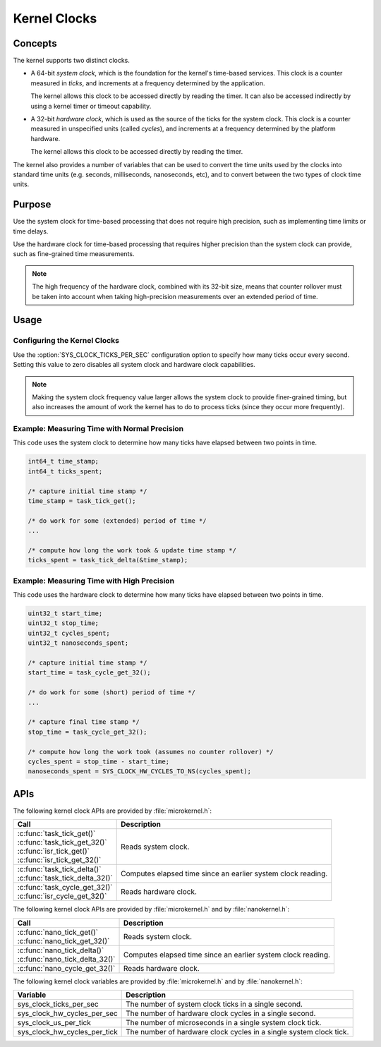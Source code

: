 .. _kernel_clocks:

Kernel Clocks
#############

Concepts
********

The kernel supports two distinct clocks.

* A 64-bit *system clock*, which is the foundation for the kernel's
  time-based services. This clock is a counter measured in *ticks*,
  and increments at a frequency determined by the application.

  The kernel allows this clock to be accessed directly by reading
  the timer. It can also be accessed indirectly by using a kernel
  timer or timeout capability.

* A 32-bit *hardware clock*, which is used as the source of the ticks
  for the system clock. This clock is a counter measured in unspecified
  units (called *cycles*), and increments at a frequency
  determined by the platform hardware.

  The kernel allows this clock to be accessed directly by reading
  the timer.

The kernel also provides a number of variables that can be used
to convert the time units used by the clocks into standard time units
(e.g. seconds, milliseconds, nanoseconds, etc), and to convert between
the two types of clock time units.


Purpose
*******

Use the system clock for time-based processing that does not require
high precision, such as implementing time limits or time delays.

Use the hardware clock for time-based processing that requires higher
precision than the system clock can provide, such as fine-grained
time measurements.

.. note::
   The high frequency of the hardware clock, combined with its 32-bit size,
   means that counter rollover must be taken into account when taking
   high-precision measurements over an extended period of time.


Usage
*****

Configuring the Kernel Clocks
=============================

Use the :option:`SYS_CLOCK_TICKS_PER_SEC` configuration option
to specify how many ticks occur every second. Setting this value
to zero disables all system clock and hardware clock capabilities.

.. note::
   Making the system clock frequency value larger allows the system clock
   to provide finer-grained timing, but also increases the amount of work
   the kernel has to do to process ticks (since they occur more frequently).


Example: Measuring Time with Normal Precision
=============================================
This code uses the system clock to determine how many ticks have elapsed
between two points in time.

.. code-block:: c

   int64_t time_stamp;
   int64_t ticks_spent;

   /* capture initial time stamp */
   time_stamp = task_tick_get();

   /* do work for some (extended) period of time */
   ...

   /* compute how long the work took & update time stamp */
   ticks_spent = task_tick_delta(&time_stamp);


Example: Measuring Time with High Precision
===========================================
This code uses the hardware clock to determine how many ticks have elapsed
between two points in time.

.. code-block:: c

   uint32_t start_time;
   uint32_t stop_time;
   uint32_t cycles_spent;
   uint32_t nanoseconds_spent;

   /* capture initial time stamp */
   start_time = task_cycle_get_32();

   /* do work for some (short) period of time */
   ...

   /* capture final time stamp */
   stop_time = task_cycle_get_32();

   /* compute how long the work took (assumes no counter rollover) */
   cycles_spent = stop_time - start_time;
   nanoseconds_spent = SYS_CLOCK_HW_CYCLES_TO_NS(cycles_spent);



APIs
****

The following kernel clock APIs are provided by :file:`microkernel.h`:

+-----------------------------------+----------------------------------------+
| Call                              | Description                            |
+===================================+========================================+
| | :c:func:`task_tick_get()`       | Reads system clock.                    |
| | :c:func:`task_tick_get_32()`    |                                        |
| | :c:func:`isr_tick_get()`        |                                        |
| | :c:func:`isr_tick_get_32()`     |                                        |
+-----------------------------------+----------------------------------------+
| | :c:func:`task_tick_delta()`     | Computes elapsed time since an         |
| | :c:func:`task_tick_delta_32()`  | earlier system clock reading.          |
+-----------------------------------+----------------------------------------+
| | :c:func:`task_cycle_get_32()`   | Reads hardware clock.                  |
| | :c:func:`isr_cycle_get_32()`    |                                        |
+-----------------------------------+----------------------------------------+

The following kernel clock APIs are provided by :file:`microkernel.h`
and by :file:`nanokernel.h`:

+-----------------------------------+----------------------------------------+
| Call                              | Description                            |
+===================================+========================================+
| | :c:func:`nano_tick_get()`       | Reads system clock.                    |
| | :c:func:`nano_tick_get_32()`    |                                        |
+-----------------------------------+----------------------------------------+
| | :c:func:`nano_tick_delta()`     | Computes elapsed time since an         |
| | :c:func:`nano_tick_delta_32()`  | earlier system clock reading.          |
+-----------------------------------+----------------------------------------+
| :c:func:`nano_cycle_get_32()`     | Reads hardware clock.                  |
+-----------------------------------+----------------------------------------+

The following kernel clock variables are provided by :file:`microkernel.h`
and by :file:`nanokernel.h`:

+-----------------------------------+----------------------------------------+
| Variable                          | Description                            |
+===================================+========================================+
| sys_clock_ticks_per_sec           | The number of system clock ticks       |
|                                   | in a single second.                    |
+-----------------------------------+----------------------------------------+
| sys_clock_hw_cycles_per_sec       | The number of hardware clock cycles    |
|                                   | in a single second.                    |
+-----------------------------------+----------------------------------------+
| sys_clock_us_per_tick             | The number of microseconds in a single |
|                                   | system clock tick.                     |
+-----------------------------------+----------------------------------------+
| sys_clock_hw_cycles_per_tick      | The number of hardware clock cycles    |
|                                   | in a single system clock tick.         |
+-----------------------------------+----------------------------------------+
